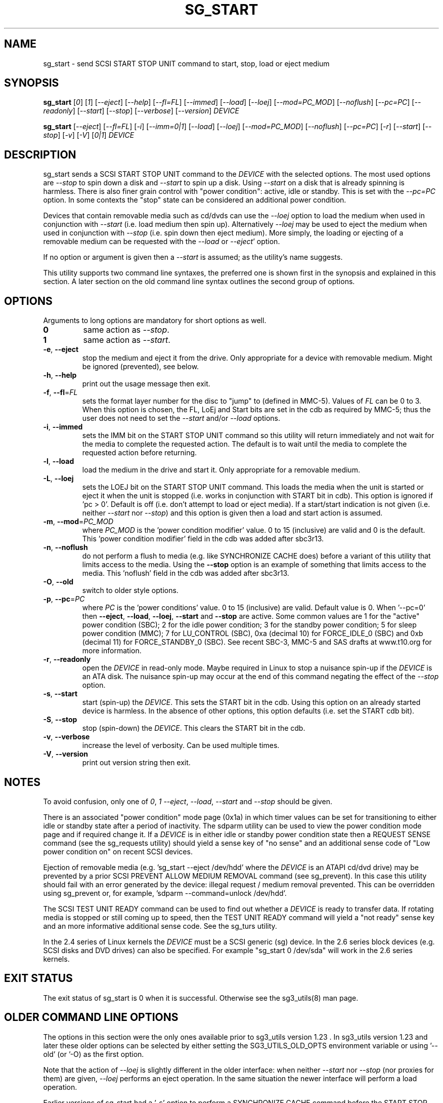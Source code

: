 .TH SG_START "8" "February 2010" "sg3_utils\-1.29" SG3_UTILS
.SH NAME
sg_start \- send SCSI START STOP UNIT command to start, stop, load or
eject medium
.SH SYNOPSIS
.B sg_start
[\fI0\fR] [\fI1\fR] [\fI\-\-eject\fR] [\fI\-\-help\fR] [\fI\-\-fl=FL\fR]
[\fI\-\-immed\fR] [\fI\-\-load\fR] [\fI\-\-loej\fR] [\fI\-\-mod=PC_MOD\fR]
[\fI\-\-noflush\fR] [\fI\-\-pc=PC\fR] [\fI\-\-readonly\fR] [\fI\-\-start\fR]
[\fI\-\-stop\fR] [\fI\-\-verbose\fR] [\fI\-\-version\fR] \fIDEVICE\fR
.PP
.B sg_start
[\fI\-\-eject\fR] [\fI\-\-fl=FL\fR] [\fI\-i\fR] [\fI\-\-imm=0|1\fR]
[\fI\-\-load\fR] [\fI\-\-loej\fR] [\fI\-\-mod=PC_MOD\fR] [\fI\-\-noflush\fR]
[\fI\-\-pc=PC\fR] [\fI\-r\fR] [\fI\-\-start\fR] [\fI\-\-stop\fR] [\fI\-v\fR]
[\fI\-V\fR] [\fI0|1\fR] \fIDEVICE\fR
.SH DESCRIPTION
.\" Add any additional description here
.PP
sg_start sends a SCSI START STOP UNIT command to the \fIDEVICE\fR with
the selected options. The most used options are \fI\-\-stop\fR to spin
down a disk and \fI\-\-start\fR to spin up a disk. Using \fI\-\-start\fR
on a disk that is already spinning is harmless. There is also finer grain
control with "power condition": active, idle or standby. This is set
with the \fI\-\-pc=PC\fR option. In some contexts the "stop" state can
be considered an additional power condition.
.PP
Devices that contain removable media such as cd/dvds can use the
\fI\-\-loej\fR option to load the medium when used in conjunction
with \fI\-\-start\fR (i.e. load medium then spin up). Alternatively
\fI\-\-loej\fR may be used to eject the medium when used in conjunction
with \fI\-\-stop\fR (i.e. spin down then eject medium). More simply, the
loading or ejecting of a removable medium can be requested with the
\fI\-\-load\fR or \fI\-\-eject\fR' option.
.PP
If no option or argument is given then a \fI\-\-start\fR is assumed; as the
utility's name suggests.
.PP
This utility supports two command line syntaxes, the preferred one is
shown first in the synopsis and explained in this section. A later
section on the old command line syntax outlines the second group of
options.
.SH OPTIONS
Arguments to long options are mandatory for short options as well.
.TP
\fB0\fR
same action as \fI\-\-stop\fR.
.TP
\fB1\fR
same action as \fI\-\-start\fR.
.TP
\fB\-e\fR, \fB\-\-eject\fR
stop the medium and eject it from the drive. Only appropriate for a
device with removable medium. Might be ignored (prevented), see below.
.TP
\fB\-h\fR, \fB\-\-help\fR
print out the usage message then exit.
.TP
\fB\-f\fR, \fB\-\-fl\fR=\fIFL\fR
sets the format layer number for the disc to "jump" to (defined in MMC\-5).
Values of \fIFL\fR can be 0 to 3. When this option is chosen, the FL, LoEj
and Start bits are set in the cdb as required by MMC\-5; thus the user does
not need to set the \fI\-\-start\fR and/or \fI\-\-load\fR options.
.TP
\fB\-i\fR, \fB\-\-immed\fR
sets the IMM bit on the START STOP UNIT command so this utility will
return immediately and not wait for the media to complete the requested
action. The default is to wait until the media to complete the requested
action before returning.
.TP
\fB\-l\fR, \fB\-\-load\fR
load the medium in the drive and start it. Only appropriate for a removable
medium.
.TP
\fB\-L\fR, \fB\-\-loej\fR
sets the LOEJ bit on the START STOP UNIT command. This loads the media when
the unit is started or eject it when the unit is stopped (i.e.  works in
conjunction with START bit in cdb). This option is ignored if 'pc > 0'.
Default is off (i.e. don't attempt to load or eject media). If a start/start
indication is not given (i.e. neither \fI\-\-start\fR nor \fI\-\-stop\fR)
and this option is given then a load and start action is assumed.
.TP
\fB\-m\fR, \fB\-\-mod\fR=\fIPC_MOD\fR
where \fIPC_MOD\fR is the 'power condition modifier' value. 0 to 15 (inclusive)
are valid and 0 is the default. This  'power condition modifier' field in the
cdb was added after sbc3r13.
.TP
\fB\-n\fR, \fB\-\-noflush\fR
do not perform a flush to media (e.g. like SYNCHRONIZE CACHE does) before
a variant of this utility that limits access to the media. Using the
\fB\-\-stop\fR option is an example of something that limits access to the
media. This 'noflush' field in the cdb was added after sbc3r13.
.TP
\fB\-O\fR, \fB\-\-old\fR
switch to older style options.
.TP
\fB\-p\fR, \fB\-\-pc\fR=\fIPC\fR
where \fIPC\fR is the 'power conditions' value. 0 to 15 (inclusive) are valid.
Default value is 0. When '\-\-pc=0' then \fB\-\-eject\fR, \fB\-\-load\fR,
\fB\-\-loej\fR, \fB\-\-start\fR and \fB\-\-stop\fR are active. Some common
values are 1 for the "active" power condition (SBC); 2 for the idle power
condition; 3 for the standby power condition; 5 for sleep power
condition (MMC); 7 for LU_CONTROL (SBC), 0xa (decimal 10) for
FORCE_IDLE_0 (SBC) and 0xb (decimal 11) for FORCE_STANDBY_0 (SBC). See recent
SBC\-3, MMC\-5 and SAS drafts at www.t10.org for more information.
.TP
\fB\-r\fR, \fB\-\-readonly\fR
open the \fIDEVICE\fR in read-only mode. Maybe required in Linux to stop a
nuisance spin\-up if the \fIDEVICE\fR is an ATA disk. The nuisance spin\-up
may occur at the end of this command negating the effect of the
\fI\-\-stop\fR option.
.TP
\fB\-s\fR, \fB\-\-start\fR
start (spin\-up) the \fIDEVICE\fR. This sets the START bit in the cdb. Using
this option on an already started device is harmless. In the absence of
other options, this option defaults (i.e. set the START cdb bit).
.TP
\fB\-S\fR, \fB\-\-stop\fR
stop (spin\-down) the \fIDEVICE\fR. This clears the START bit in the cdb.
.TP
\fB\-v\fR, \fB\-\-verbose\fR
increase the level of verbosity. Can be used multiple times.
.TP
\fB\-V\fR, \fB\-\-version\fR
print out version string then exit.
.SH NOTES
To avoid confusion, only one of \fI0\fR, \fI1\fR \fI\-\-eject\fR,
\fI\-\-load\fR, \fI\-\-start\fR and \fI\-\-stop\fR should be given.
.PP
There is an associated "power condition" mode page (0x1a) in which timer
values can be set for transitioning to either idle or standby state after
a period of inactivity. The sdparm utility can be used to view the power
condition mode page and if required change it. If a \fIDEVICE\fR is in either
idle or standby power condition state then a REQUEST SENSE command (see
the sg_requests utility) should yield a sense key of "no sense" and an
additional sense code of "Low power condition on" on recent SCSI devices.
.PP
Ejection of removable media (e.g. 'sg_start \-\-eject /dev/hdd' where
the \fIDEVICE\fR is an ATAPI cd/dvd drive) may be prevented by a prior
SCSI PREVENT ALLOW MEDIUM REMOVAL command (see sg_prevent). In this
case this utility should fail with an error generated by the device:
illegal request / medium removal prevented. This can be overridden
using sg_prevent or, for example, 'sdparm \-\-command=unlock /dev/hdd'.
.PP
The SCSI TEST UNIT READY command can be used to find out whether a
\fIDEVICE\fR is ready to transfer data. If rotating media is stopped or
still coming up to speed, then the TEST UNIT READY command will yield
a "not ready" sense key and an more informative additional sense
code. See the sg_turs utility.
.PP
In the 2.4 series of Linux kernels the \fIDEVICE\fR must be a SCSI
generic (sg) device. In the 2.6 series block devices (e.g. SCSI disks
and DVD drives) can also be specified. For example "sg_start 0 /dev/sda"
will work in the 2.6 series kernels.
.SH EXIT STATUS
The exit status of sg_start is 0 when it is successful. Otherwise see
the sg3_utils(8) man page.
.SH OLDER COMMAND LINE OPTIONS
The options in this section were the only ones available prior to sg3_utils
version 1.23 . In sg3_utils version 1.23 and later these older options can
be selected by either setting the SG3_UTILS_OLD_OPTS environment variable
or using '\-\-old' (or '\-O) as the first option.
.PP
Note that the action of \fI\-\-loej\fR is slightly different in the older
interface: when neither \fI\-\-start\fR nor \fI\-\-stop\fR (nor proxies
for them) are given, \fI\-\-loej\fR performs an eject operation. In the
same situation the newer interface will perform a load operation.
.PP
Earlier versions of sg_start had a '\-s' option to perform a SYNCHRONIZE
CACHE command before the START STOP UNIT command was issued. According to
recent SBC\-2 drafts this is done implicitly if required. Hence the '\-s'
option has been dropped.
.PP
All options, other than '\-v' and '\-V', can be given with a single "\-".
For example: "sg_start \-stop /dev/sda" and "sg_start \-\-stop /dev/sda"
are equivalent. The single "\-" form is for backward compatibility.
.TP
\fB0\fR
stop (spin\-down) \fIDEVICE\fR.
.TP
\fB1\fR
start (spin\-up) \fIDEVICE\fR.
.TP
\fB\-\-eject\fR
stop the medium and eject it from the drive.
.TP
\fB\-\-fl\fR=\fIFL\fR
sets the format layer number for the disc to "jump" to (defined in MMC\-5).
.TP
\fB\-i\fR
sets the IMM bit on the START STOP UNIT command so this utility will return
immediately and not wait for the media to spin down. Same effect
as '\-\-imm=1'. The default action (without this option or a '\-\-imm=1'
option) is to wait until the media spins down before returning.
.TP
\fB\-\-imm\fR=\fI0|1\fR
when the immediate bit is 1 then this utility returns immediately after the
\fIDEVICE\fR has received the command. When this option is 0 (the default)
then the utility returns once the command has completed its action (i.e. it
waits until the device is started or stopped).
.TP
\fB\-\-load\fR
load the medium in the drive and start it.
.TP
\fB\-\-loej\fR
sets the LOEJ bit in the START STOP UNIT cdb. When a "start" operation is
indicated, then a load and start is performed. When a "stop" operation is
indicated, then a stop and eject is performed. When neither a "start"
or "stop" operation is indicated does a stop and eject. [Note that the last
action differs from the new interface in which the option of this name
defaults to load and start.]
.TP
\fB\-N\fR
switch to the newer style options.
.TP
\fB\-\-mod\fR=\fIPC_MOD\fR
where \fIPC_MOD\fR is the 'power condition modifier' value. 0 to 15 (inclusive)
are valid and 0 is the default. This field was added after sbc3r13.
.TP
\fB\-\-noflush\fR
do not perform a flush to media (e.g. like SYNCHRONIZE CACHE does) before
a variant of this utility that limits access to the media. Using the
\fB\-\-stop\fR option is an example of something that limits access to the
media. This field was added after sbc3r13.
.TP
\fB\-\-pc\fR=\fIPC\fR
where \fIPC\fR is the 'power condition' value (in hex). 0 to f (inclusive)
are valid. Default value is 0.
.TP
\fB\-r\fR
see the \fI\-\-readonly\fR option above. May be useful for ATA disks.
.TP
\fB\-\-start\fR
start (spin\-up) \fIDEVICE\fR.
.TP
\fB\-\-stop\fR
stop (spin\-down) \fIDEVICE\fR. Same meaning as "0" argument.
.TP
\fB\-v\fR
verbose: outputs SCSI command in hex to console before with executing
it. '\-vv' and '\-vvv' are also accepted yielding greater verbosity.
.TP
\fB\-V\fR
print out version string then exit.
.SH AUTHOR
Written by K. Garloff and D. Gilbert
.SH "REPORTING BUGS"
Report bugs to <dgilbert at interlog dot com>.
.SH COPYRIGHT
Copyright \(co 2002\-2010 Kurt Garloff, Douglas Gilbert
.br
This software is distributed under the GPL version 2. There is NO
warranty; not even for MERCHANTABILITY or FITNESS FOR A PARTICULAR PURPOSE.
.SH "SEE ALSO"
.B sg_prevent(sg3_utils), sg_requests(sg3_utils), sg_turs(sg3_utils)
.B sdparm(sdparm)
